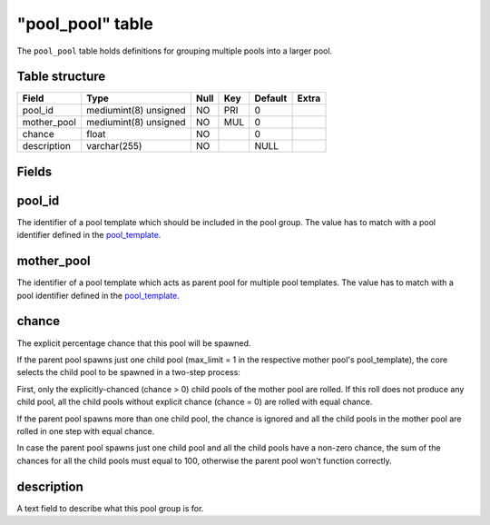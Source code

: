 .. _db-world-pool-pool:

==================
"pool\_pool" table
==================

The ``pool_pool`` table holds definitions for grouping multiple pools
into a larger pool.

Table structure
---------------

+----------------+-------------------------+--------+-------+-----------+---------+
| Field          | Type                    | Null   | Key   | Default   | Extra   |
+================+=========================+========+=======+===========+=========+
| pool\_id       | mediumint(8) unsigned   | NO     | PRI   | 0         |         |
+----------------+-------------------------+--------+-------+-----------+---------+
| mother\_pool   | mediumint(8) unsigned   | NO     | MUL   | 0         |         |
+----------------+-------------------------+--------+-------+-----------+---------+
| chance         | float                   | NO     |       | 0         |         |
+----------------+-------------------------+--------+-------+-----------+---------+
| description    | varchar(255)            | NO     |       | NULL      |         |
+----------------+-------------------------+--------+-------+-----------+---------+

Fields
------

pool\_id
--------

The identifier of a pool template which should be included in the pool
group. The value has to match with a pool identifier defined in the
`pool\_template <pool_template>`__.

mother\_pool
------------

The identifier of a pool template which acts as parent pool for multiple
pool templates. The value has to match with a pool identifier defined in
the `pool\_template <pool_template>`__.

chance
------

The explicit percentage chance that this pool will be spawned.

If the parent pool spawns just one child pool (max\_limit = 1 in the
respective mother pool's pool\_template), the core selects the child
pool to be spawned in a two-step process:

First, only the explicitly-chanced (chance > 0) child pools of the
mother pool are rolled. If this roll does not produce any child pool,
all the child pools without explicit chance (chance = 0) are rolled with
equal chance.

If the parent pool spawns more than one child pool, the chance is
ignored and all the child pools in the mother pool are rolled in one
step with equal chance.

In case the parent pool spawns just one child pool and all the child
pools have a non-zero chance, the sum of the chances for all the child
pools must equal to 100, otherwise the parent pool won't function
correctly.

description
-----------

A text field to describe what this pool group is for.
